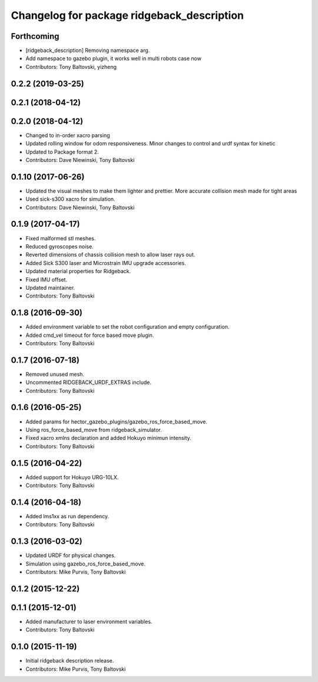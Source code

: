 ^^^^^^^^^^^^^^^^^^^^^^^^^^^^^^^^^^^^^^^^^^^
Changelog for package ridgeback_description
^^^^^^^^^^^^^^^^^^^^^^^^^^^^^^^^^^^^^^^^^^^

Forthcoming
-----------
* [ridgeback_description] Removing namespace arg.
* Add namespace to gazebo plugin, it works well in multi robots case now
* Contributors: Tony Baltovski, yizheng

0.2.2 (2019-03-25)
------------------

0.2.1 (2018-04-12)
------------------

0.2.0 (2018-04-12)
------------------
* Changed to in-order xacro parsing
* Updated rolling window for odom responsiveness.  Minor changes to control and urdf syntax for kinetic
* Updated to Package format 2.
* Contributors: Dave Niewinski, Tony Baltovski

0.1.10 (2017-06-26)
-------------------
* Updated the visual meshes to make them lighter and prettier.  More accurate collision mesh made for tight areas
* Used sick-s300 xacro for simulation.
* Contributors: Dave Niewinski, Tony Baltovski

0.1.9 (2017-04-17)
------------------
* Fixed malformed stl meshes.
* Reduced gyroscopes noise.
* Reverted dimensions of chassis collision mesh to allow laser rays out.
* Added Sick S300 laser and Microstrain IMU upgrade accessories.
* Updated material properties for Ridgeback.
* Fixed IMU offset.
* Updated maintainer.
* Contributors: Tony Baltovski

0.1.8 (2016-09-30)
------------------
* Added environment variable to set the robot configuration and empty configuration.
* Added cmd_vel timeout for force based move plugin.
* Contributors: Tony Baltovski

0.1.7 (2016-07-18)
------------------
* Removed unused mesh.
* Uncommented RIDGEBACK_URDF_EXTRAS include.
* Contributors: Tony Baltovski

0.1.6 (2016-05-25)
------------------
* Added params for hector_gazebo_plugins/gazebo_ros_force_based_move.
* Using ros_force_based_move from ridgeback_simulator.
* Fixed xacro xmlns declaration and added Hokuyo minimun intensity.
* Contributors: Tony Baltovski

0.1.5 (2016-04-22)
------------------
* Added support for Hokuyo URG-10LX.
* Contributors: Tony Baltovski

0.1.4 (2016-04-18)
------------------
* Added lms1xx as run dependency.
* Contributors: Tony Baltovski

0.1.3 (2016-03-02)
------------------
* Updated URDF for physical changes.
* Simulation using gazebo_ros_force_based_move.
* Contributors: Mike Purvis, Tony Baltovski

0.1.2 (2015-12-22)
------------------

0.1.1 (2015-12-01)
------------------
* Added manufacturer to laser environment variables.
* Contributors: Tony Baltovski

0.1.0 (2015-11-19)
------------------
* Initial ridgeback description release.
* Contributors: Mike Purvis, Tony Baltovski
